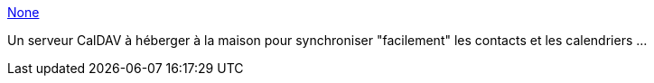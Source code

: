 :jbake-type: post
:jbake-status: published
:jbake-title: None
:jbake-tags: software,php,dns-323,_mois_mai,_année_2013
:jbake-date: 2013-05-27
:jbake-depth: ../
:jbake-uri: shaarli/1369647620000.adoc
:jbake-source: https://nicolas-delsaux.hd.free.fr/Shaarli?searchterm=http%3A%2F%2Fbaikal-server.com%2F&searchtags=software+php+dns-323+_mois_mai+_ann%C3%A9e_2013
:jbake-style: shaarli

http://baikal-server.com/[None]

Un serveur CalDAV à héberger à la maison pour synchroniser "facilement" les contacts et les calendriers ...
